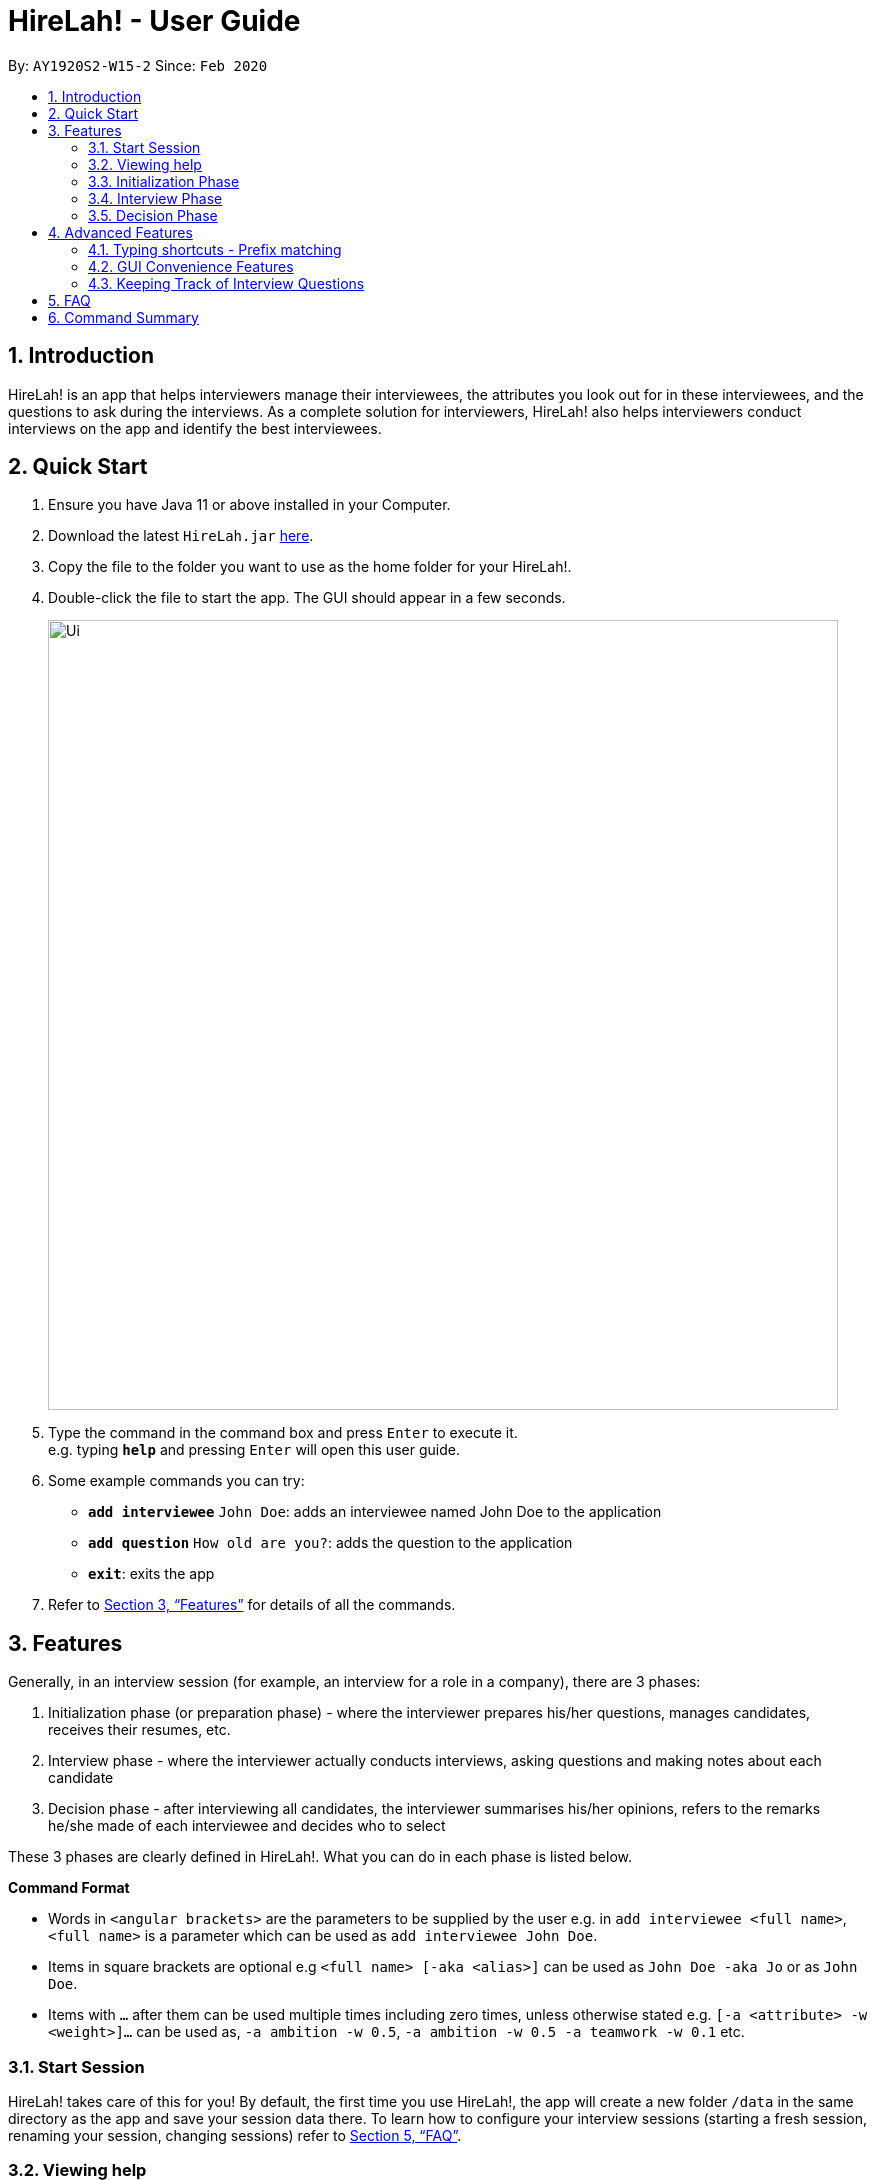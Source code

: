 = HireLah! - User Guide
:site-section: UserGuide
:toc:
:toc-title:
:toc-placement: preamble
:sectnums:
:imagesDir: images
:stylesDir: stylesheets
:xrefstyle: full
:experimental:
ifdef::env-github[]
:tip-caption: :bulb:
:note-caption: :information_source:
endif::[]
:repoURL: https://github.com/AY1920S2-CS2103-W15-2/main

By: `AY1920S2-W15-2`      Since: `Feb 2020`

== Introduction

HireLah! is an app that helps interviewers manage their interviewees, the attributes
you look out for in these interviewees, and the questions to ask during the interviews.
As a complete solution for interviewers, HireLah! also helps interviewers conduct interviews
on the app and identify the best interviewees.

== Quick Start
.  Ensure you have Java 11 or above installed in your Computer.
.  Download the latest `HireLah.jar` link:{repoURL}/releases[here].
.  Copy the file to the folder you want to use as the home folder for your HireLah!.
.  Double-click the file to start the app. The GUI should appear in a few seconds.
+
image::Ui.png[width="790"]
+
.  Type the command in the command box and press kbd:[Enter] to execute it. +
e.g. typing *`help`* and pressing kbd:[Enter] will open this user guide.
.  Some example commands you can try:

* *`add interviewee`* `John Doe`: adds an interviewee named John Doe to the application
* *`add question`* `How old are you?`: adds the question to the application
* *`exit`*: exits the app
.  Refer to <<Features>> for details of all the commands.

== Features

Generally, in an interview session (for example, an interview for a role in a company), there are 3 phases:

. Initialization phase (or preparation phase) - where the interviewer prepares his/her questions, manages
  candidates, receives their resumes, etc.
. Interview phase - where the interviewer actually conducts interviews, asking questions and
  making notes about each candidate
. Decision phase - after interviewing all candidates, the interviewer summarises his/her opinions, refers
  to the remarks he/she made of each interviewee and decides who to select

These 3 phases are clearly defined in HireLah!. What you can do in each phase is listed below.

====
*Command Format*

* Words in `<angular brackets>` are the parameters to be supplied by the user e.g. in `add interviewee <full name>`, `<full name>` is a parameter which can be used as `add interviewee John Doe`.
* Items in square brackets are optional e.g `<full name> [-aka <alias>]` can be used as `John Doe -aka Jo` or as `John Doe`.
* Items with `…`​ after them can be used multiple times including zero times, unless otherwise stated e.g. `[-a <attribute> -w <weight>]...` can be used as, `-a ambition -w 0.5`, `-a ambition -w 0.5 -a teamwork -w 0.1` etc.
====

=== Start Session

HireLah! takes care of this for you! By default, the first time you use HireLah!, the app will create a new folder
`/data` in the same directory as the app and save your session data there. To learn how to configure your interview
sessions (starting a fresh session, renaming your session, changing sessions) refer to <<FAQ>>.

=== Viewing help

*Command*

`help`

_Action:_ This user guide is opened as a PDF with your system's default PDF viewer.

=== Initialization Phase

==== Add, Edit and Delete Interviewees

HireLah! allows you to manage your list of candidates from within the app. You can add interviewees to the list
by giving their full name, and HireLah! automatically generates a unique ID for each candidate. To make things easier,
you can also specify an alias (a shorter name) to the interviewee, so you need not memorise their IDs or type out their
full names every time.

Whenever you see `<interviewee>`, it means that you can specify the interviewee you are referring to via any of his/her
unique identifiers - ID, full name or alias.

At any time you can delete any interviewees and edit their information.

[TIP]
Most names and aliases are accepted - even non-English names or names with funny punctuation and numbers (eg. Larry O'Brien the 3rd).
Your interviewees could come from anywhere after all. But do not give blanks or a name full of numbers (eg. 12345)!

*Commands*

....
add interviewee <interviewee> [-aka <alias>]
edit interviewee <interviewee> [-n <new full name>] [-aka <new alias>]
delete interviewee <interviewee>
....

*Execution Example*

....
> add interviewee Jane Doe -aka Doe
> edit interviewee Jane Doe -n Janice Doe -aka JDoe
> delete interviewee Janice Doe
....

_Action:_ Interviewee Jane Doe with alias of Doe is first created and
then her name is changed to Janice Doe.

_Output:_

....
New interviewee added: Jane Doe

Edited interviewee: Jane Doe

Deleted interviewee: Janice Doe
....

image::Screenshots/Interviewee.png[]

==== Upload Resume

Interviewer can upload a resume for a specific interviewee. If the path is specified,
the resume will be uploaded from the specified path. Otherwise, it will open a file-picker.

*Command*

....
upload <interviewee> [-p <path>]
....

*Execution Example*

....
> upload Jane Doe
....

_Action:_ Resume is uploaded for the interviewee Jane Doe.

_Output:_

....
Successfully added the resume!
....

image::Screenshots/Upload.png[]

==== Open Resume

Interviewer can open a resume from a specific interviewee.

*Command*

....
resume Jane Doe
....

_Action:_ Jane Doe's resume is opened.

_Output:_

....
Opening resume...
....

[[Attributes]]
// tag::attributes[]
==== Add, Edit and Delete Attributes

In an interview, you often look out for a particular set of attributes in your candidates.
HireLah! lets you keep track of what to look out for during the interview, and even assign
scores for each attribute to the interviewees so you can compare them after interviewing.

[TIP]
An attribute's name can only contain alphabets and spaces, and it should not be blank!

*Command*

....
> add attribute <attribute>
> edit attribute <old attribute> -a <new attribute>
> delete attribute <attribute>
....

*Execution Example*

....
> add attribute teamwork
> add attribute leadersip
> edit attribute leadersip -a leadership
> delete attribute teamwork
....

_Action:_ teamwork and leadersip is first added. leadersip (with a typo) is edited
to leadership, and then teamwork is deleted.

_Output:_

....
New attribute added: teamwork

New attribute added: leadersip

Edited attribute: leadersip to leadership

Deleted attribute: teamwork
....

image::Screenshots/Attribute.png[]
// end::attributes[]

// tag::questions[]
==== Add, Edit and Delete Interview Questions

Before the interview process, the interviewer may one to review the
questions. During review process, the interviewer may wants to add more
questions, remove the unnecessary questions and to edit the existing
questions.

*Command*

....
add question <question description>
edit question <question number> -q <edited question>
delete question <question number>
....

*Example*

....
> add question What are your relevant experiences?
> add question What are your strengths?
> edit question 1 -q What do you hope to accomplish in 5 years?
> edit question 2 -q How can you add value to the company?
> delete question 1
....

_Action:_ A question "What are your relevant experiences?" will be added.
Then, question 1 and 2 will be edited, before question 1 is deleted.

_Output:_

....
New question added: What are your relevant experiences?

Edited question 1 to What do you hope to accomplish in 5 years?

Edited question 2 to How can you add value to the company?

Deleted question: What do you hope to accomplish in 5 years?
....

image::Screenshots/Question.png[]

// end::questions[]

==== Switching views

When working on the interviewees, attributes, questions and metrics (more about metrics in <<Metrics>>),
HireLah! displays the relevant content you are working on. To switch views, HireLah! also provides the list commands.

*Command*

....
list interviewee
list attribute
list question
list metric
....

_Action:_ Switches between displaying interviewees, attributes, questions and metrics.

_Output:_

....
Here is the list of interviewees:

Here is the list of attributes:

Here is the list of questions:

Here is the list of metrics:
....

==== Finalise Interview Attributes and Questions

After the interviewer is satisfied with the list of questions and attributes created for an interview session, the interviewer must finalise changes in attributes and questions. This is to ensure that the interviewers will evaluate all interviewees fairly and equally using the same set of questions and attributes.

*Command*

....
finalise
....

_Output:_

....
Attributes and questions of this interview session has been finalised. You cannot change them anymore.
....

image::Screenshots/Finalise.png[]

=== Interview Phase

==== Start Interview

After finalising, you can start to interview the interviewees.

*Command*

....
interview <interviewee>
....

*Example*

....
> interview Jane Doe
....

_Action:_ Initializes an interview session with Jane. Shows the uploaded
resume (if any), and the list of interview questions in a separate window. The app
also starts the interview time.

_Output:_

....
Interview with Jane Doe started
....

image::Screenshots/Interview.png[]

*Command*

....
resume <interviewee>
....

*Example*

....
> resume Jane Doe
....

_Action:_ Opens the resume of Jane Doe. It is not necessary to only open Jane Doe's resume during the interview.
You can also open other interviewees' resume!

_Output:_

....
Opening resume..
....

==== Record Remarks

After starting the interview, HireLah! allows you to easily take notes within the app itself.
Anything you type in the Command Box (except sentences starting with resume),
will be recorded as interview remarks, which are timestamped, allowing you to easily navigate your interview remarks
after the interview is over.

*Command*

....
<remarks>
....

*Example*

....
> Interesting family history, all of her family members are very rich.
....

_Action:_ Stores this remark and maps it to the specific time when you
enter it.

_Output:_

....
Added the remark.
....

image::Screenshots/Remark.png[]

==== Asking Questions

Special commands while interviewing are prefixed with a ":". These commands are
not recorded as remarks and instead perform special actions.

The start question command allows you to indicate when you asked a question during
the interview. This allows you to easily navigate to relevant parts of the interview
after the interview ends, while viewing the report.

*Command*

....
:start q<question number>
....

*Example*

....
> :start q1
> Strengths: resilience, ambitious, good time-management
> Weakness: perfectionist, not detail-oriented
> Short answers

....

_Output:_

....
Marked the start of question 1

Added the remark

Added the remark

Added the remark

....

_Action:_ Marks the start of question 1, then adds some remarks related to question 1.

image::Screenshots/StartQuestion.png[]

==== Score attributes

During the interview, as you form your opinion on the candidate, you can give them scores for the
attributes you have created earlier (see <<Attributes>>).

*Command*

....
:<attribute> <score>
....

*Example*

....
> :leadership 5
....

_Action:_ update the Leadership score for John Doe (displayed on a bar chart).

_Output:_

....
Scored 5.00 to Leadership
....

image::Screenshots/AttributeScore.png[]

==== End interview

After finishing the interview, give the end command. After the interview has ended,
you will not be allowed to make any more remarks or change the interviewee's scores.
Don't end prematurely!

[TIP]
HireLah! will not allow you to end the interview if you have not assigned a score
on all the attributes!

*Command*

....
:end
....

*Example*

....
> end
....

_Action:_ Ending the interview session.

_Output_:

....
Ended interview with John Doe.
....

image::Screenshots/EndInterview.png[]

=== Decision Phase

[[Metrics]]
// tag::metrics[]
==== Add, Edit and Delete Metrics

After the interview process, the interviewer may want to compare the interviewed interviewees by
creating a custom metric to determine the relative importance of several attributes. Each metric
assigns a weight to one or more Attributes, and interviewees can be ranked based on their score calculated by
this metric via the `best` command (see <<Find Best Candidates>>.

[TIP]
A metric's name can only contain alphabets and spaces, and it should not be blank!

*Command*

....
add metric <name> -a <attribute> -w <score> [-a <attribute> -w <score>]...
edit metric <name> [-n <metric name>] [-a <attribute> -w <score>]...
delete metric <name>
....

*Example*

....
> add metric extremeLeader -a leadership -w 0.7 -a tenacity -w 0.6
> edit metric extremeLeader -n extremeDictatorship -a leadership -w 3
> delete metric extremeDictatorship
> add metric extremeLeader -a leadership -w 0.7 -a tenacity -w 0.3
....

_Action:_ Adds a metric named extremeLeader with the scoring scheme
_Score = 0.7*leadership + 0.6*tenacity_. Then, the extremeLeader metric
name will be changed to extremeDictatorship with the weightage of leadership increased to 3.
Next it deletes extremeDictatorship, then adds the metric extremeLeader (again) with
a different scoring scheme _Score = 0.7*leadership + 0.3*tenacity_.

_Output:_

....
New metric added: extremeLeader

Edited metric: extremeLeader

Deleted metric: extremeDictatorship

New metric added: extremeLeader
....

image::Screenshots/Metric.png[]
// end::metrics[]

==== Viewing Interviewee Reports

After interviewing a candidate, you can view the interview transcript any
time by doing an open command. To close the report, simply just switch to another view
via the list commands (see <<Switching views>>) or open another person's report.

*Command*

....
open <interviewee>
....

*Example*

....
> open Jane Doe
....

_Action_: Shows the entire list of remarks made during the interview, with
their timestamps.

_Output_:

....
Successfully opened Interviewee report: Jane Doe
....

image::Screenshots/Report.png[]

==== Working in an Interviewee Report

After opening a report, you can scroll up and down to navigate through
the remarks you made during the interview. In addition, you can zoom in
on a particular moment in the interview by question number, or by the
interview time.

===== Navigating by Question Number

Jumps to the point when the interviewee was
answering the given question (marked by the `:start q<question number>` command.

*Command*

....
goto q<question number>
....

*Example*

....
> goto q2
....

_Output_:

....
Here is the remark of question 2!
....

image::Screenshots/NavigationQuestion.png[]

===== Navigating by Timestamp

Scrolls the list of remarks to the given time.
The user can scroll up and down to see the rest of the remarks.

*Command*

....
goto <time>
....

*Example*

....
> goto 1.00
....

_Output_:

....
Here is the remark at time 1.00!
....

image::Screenshots/NavigationTime.png[]

// tag::best[]
==== Find Best Candidates

After interviewing all the candidates, HireLah! can help you analyse the candidates and show
you who scored the best in the attributes you set. By default, HireLah! allows you to compare by

. The candidates' average scores across all attributes
. A single attribute (eg. find who scored the highest in leadership)

However you can also specify your own custom scoring metric (see <<Metrics>>).

[TIP]
Take note that HireLah! will only compare interviewees who have completed their interviews
(Those who you have successfully performed an `:end` command after interviewing). This is
to make sure all the compared candidates have been scored in all attributes.

[TIP]
In case there are ties in terms of the score, e.g. if we would like to retrieve the best 5 interviewees,
but the score between the fifth and the sixth interviewees, both interviewees will be shown.

*Command*

....
best <number of candidates>
best <number of candidates> [-a <attribute>]
best <number of candidates> [-m <metric>]
....

*Example*

....
best 1
best 2 -m extremeLeader
best 3 -a leadership
....

_Action_: Firstly, HireLah! will show top 1 interviewees in overall score.
Then, it will show the top 2 interviewees based on their leadership score. Finally, it will
show the top 3 interviewees based on the extremeDictatorship metric.

_Output_:

....
Here are the best 1 interviewees.

Here are the best 2 interviewees.

Here are the best 3 interviewees.
....

image::Screenshots/Best.png[]

// end::best[]

== Advanced Features

=== Typing shortcuts - Prefix matching

It is often tedious to have to type out a long attribute like "Productivity"
or "Team Player". Especially during an interview, a typing mistake may cost you
precious time, possibly missing some important thing the interviewee said. HireLah!
thus allows you to simply type part (a prefix) of the full word, as long as it
uniquely identifies an attribute.

For example, if you have the following attributes

* Leadership
* Ambition
* Team player
* Team motivator

Then

* "L", "Le" or any longer prefix can uniquely identify "Leadership"
* "A" sufficiently identifies "Ambition"
* "Team" **cannot** identify "Team player" as "Team motivator" shares this prefix
* To minimally distinguish the 2, you must provide "Team p" or "Team m"

HireLah! also provides this convenient function for other things that require
typing names, such as the metric names. Questions are referenced by their question number
and interviewees can use their interviewee ID, and a short alias can be given so the feature is not provided.

=== GUI Convenience Features

==== Accessing Interviewee Report

It might be tedious opening an interviewee's reports via the Command Line Interface command
`open <interviewee>`. As such, we have implemented a convenient way of accessing interviewee reports.

In order to open the report of an interviewee, the user can simply navigate view the interviewees, and click on the card of the interviewee the user want to view.

==== Accessing Interviewee Resume

During an interview or while viewing the interview report of an interviewee, the user can open the interviewee's resume easily by clicking on the "View Resume" button. If no resume has been uploaded for the interviewee, the button will say "No Resume" instead.

image::Screenshots/OpenResumeGUI.png[width="400"]

=== Keeping Track of Interview Questions

The user may wish to refer to the list of interview questions created during an interview. As such, a second window showing the list of questions will pop up when the interviewer starts an interview.

image::Screenshots/QuestionListInterview.png[width="300"]

== FAQ

Q: After an interview session for a role is finished, how do I start a fresh session? +
A: In the home directory of HireLah! After the first time the app is run, a
file called `preferences.json` will be created by the app to save your preferences, including
the file where the session data is saved. Simply change the "sessionsDirectory" field to a new
directory (with a relative path to the home directory), or just change the name and let HireLah!
create the new directory for you!

Sample `preferences.json`:
....
{
  "guiSettings" : {
    "windowWidth" : 1382.0,
    "windowHeight" : 744.0,
    "windowCoordinates" : {
      "x" : -8,
      "y" : -8
    }
  },
  "sessionsDirectory" : "data"
}
....
After changing the session directory:
....
{
  "guiSettings" : {
    "windowWidth" : 1382.0,
    "windowHeight" : 744.0,
    "windowCoordinates" : {
      "x" : -8,
      "y" : -8
    }
  },
  "sessionsDirectory" : "ceo-interview"
}
....
Now HireLah! will start in an empty session called ceo-interview. To switch
between multiple sessions, just change the sessionDirectory to the correct directory.

Q: What happens if the app crashes halfway? Especially during an interview? +
A: HireLah! saves your work after every change. If the app crashes during an interview,
the next time you open the app, the interviewee you were interviewing will be in
an "incomplete interview" state. You can simply resume the interview by calling
the `interview <interviewee>` command again. Note that you cannot perform the usual
decision phase commands (finding best interviewee, viewing report) on an interviewee whose
interview is incomplete!

// tag::summary[]
== Command Summary


*Initialization Phase*

* Add an interviewee: `add interviewee <interviewee> [-aka <alias>]` +
e.g. `add interviewee Jane Doe -aka Doe`
* Edit an interviewee: `edit interviewee <interviewee> [-n <new full name>] [-aka <new alias>]` +
e.g. `edit interviewee Jane Doe -n Janice Doe -aka JDoe`
* Delete an interviewee: `delete interviewee <interviewee>` +
e.g. `delete interviewee Doe`
* List interviewees: `list interviewee`
* Add an attribute: `add attribute <attribute>` +
e.g. `add attribute teamwork`
* Edit an attribute: `edit attribute <old attribute> -a <new attribute>` +
e.g. `edit attribute -a leadership`
* Delete an attribute: `delete attribute <attribute>` +
e.g. `delete attribute productivity`
* List attributes: `list attribute`
* Add a question: `add question <question description>` +
e.g. `add question What are your relevant experiences?`
* Edit a question: `edit question <question number> -q <edited question>` +
e.g. `edit question 1 -q What do you hope to accomplish in 5 years?`
* Delete a question: `delete question <question number>` +
e.g. `delete question 1`
* List questions: `list question`
* Upload resume: `upload <interviewee> [-p <path>]`
* Open resume: `resume <interviewee>`

*Interviewing Phase*

* Start: `interview <interviewee>` +
e.g. `interview Jane Doe`
* Add Remarks: `<remarks>` +
e.g. `This guy is good at bluffing`
* Start a Question: `:start q<question number>` +
e.g. `:start q1`
* Score an attribute: `:<attribute> <score>` +
e.g. `:Agility 10`
* End: `:end`

*Decision Phase*

* Open an interviewee report: `open <interviewee>` +
e.g. `open Jane Doe`
* Navigate to answer of interviewee: `q<question number>` +
e.g. `goto q4`
* Navigate to a time of interviewee: `at <time>` +
e.g. `goto 30.00`
* Create a new metric: `add metric <weightage_name>` +
e.g. `add metric -a ambition -w 0.9 -a leadership -w 0.1`
* Find the Best N candidates based on average attribute: `best <no_of_candidates>`
* Find the Best N candidates based on a particular attribute: `best <no_of_candidates> -a <attribute>` +
e.g. `best 3 -a strength`
* Find the Best N candidates based on a metric: `best <no_of_candidates> -m <metric>` +
e.g. `best 5 -m extremeDictatorship`
//end::summary[]
